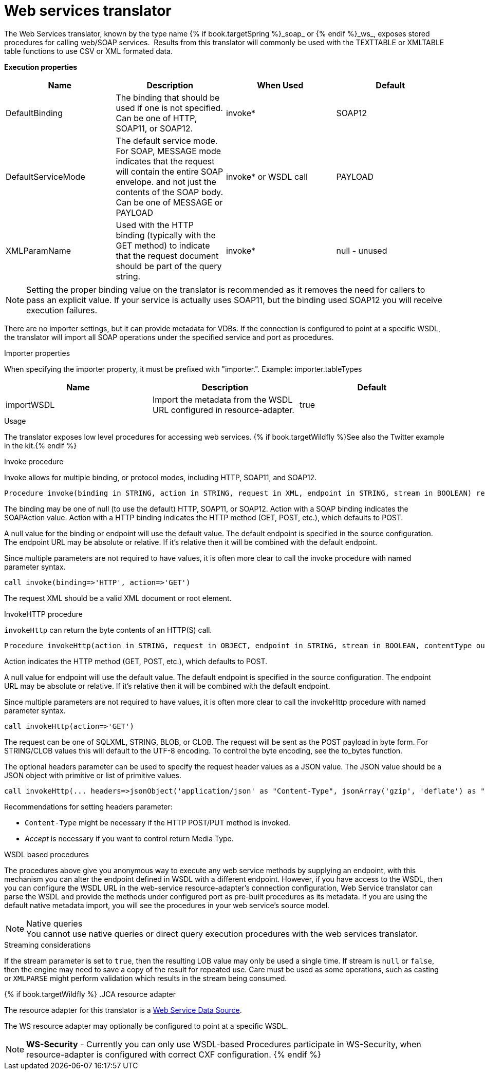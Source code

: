 // Module included in the following assemblies:
// as_translators.adoc
[id="web-services-translator"]
= Web services translator

The Web Services translator, known by the type name {% if book.targetSpring %}_soap_ or {% endif %}_ws_, exposes stored procedures for calling web/SOAP services. 
Results from this translator will commonly be used with the TEXTTABLE or XMLTABLE table functions to use CSV or XML formated data.

*Execution properties* 

|===
|Name |Description |When Used |Default

|DefaultBinding
|The binding that should be used if one is not specified. Can be one of HTTP, SOAP11, or SOAP12.
|invoke*
|SOAP12

|DefaultServiceMode
|The default service mode. For SOAP, MESSAGE mode indicates that the request will contain the entire SOAP envelope. 
and not just the contents of the SOAP body. Can be one of MESSAGE or PAYLOAD
|invoke* or WSDL call
|PAYLOAD

|XMLParamName
|Used with the HTTP binding (typically with the GET method) to indicate that the request document should be part of the query string.
|invoke*
|null - unused

|===

NOTE: Setting the proper binding value on the translator is recommended as it removes the need for callers to pass an explicit value. 
If your service is actually uses SOAP11, but the binding used SOAP12 you will receive execution failures.

There are no importer settings, but it can provide metadata for VDBs. If the connection is configured to point at a specific WSDL, 
the translator will import all SOAP operations under the specified service and port as procedures.

.Importer properties

When specifying the importer property, it must be prefixed with "importer.". Example: importer.tableTypes

|===
|Name |Description |Default

|importWSDL
|Import the metadata from the WSDL URL configured in resource-adapter.
|true
|
|===

.Usage

The translator exposes low level procedures for accessing web services. {% if book.targetWildfly %}See also the Twitter example in the kit.{% endif %}

.Invoke procedure

Invoke allows for multiple binding, or protocol modes, including HTTP, SOAP11, and SOAP12.

[source,sql]
----
Procedure invoke(binding in STRING, action in STRING, request in XML, endpoint in STRING, stream in BOOLEAN) returns XML
----

The binding may be one of null (to use the default) HTTP, SOAP11, or SOAP12. Action with a SOAP binding indicates the SOAPAction value. 
Action with a HTTP binding indicates the HTTP method (GET, POST, etc.), which defaults to POST.

A null value for the binding or endpoint will use the default value. The default endpoint is specified in the source configuration. 
The endpoint URL may be absolute or relative. If it’s relative then it will be combined with the default endpoint.

Since multiple parameters are not required to have values, it is often more clear to call the invoke procedure with named parameter syntax.

[source,sql]
----
call invoke(binding=>'HTTP', action=>'GET')
----

The request XML should be a valid XML document or root element.

.InvokeHTTP procedure

`invokeHttp` can return the byte contents of an HTTP(S) call.

[source,sql]
----
Procedure invokeHttp(action in STRING, request in OBJECT, endpoint in STRING, stream in BOOLEAN, contentType out STRING, headers in CLOB) returns BLOB
----

Action indicates the HTTP method (GET, POST, etc.), which defaults to POST.

A null value for endpoint will use the default value. 
The default endpoint is specified in the source configuration. 
The endpoint URL may be absolute or relative. 
If it’s relative then it will be combined with the default endpoint.

Since multiple parameters are not required to have values, it is often more clear to call the invokeHttp procedure with named parameter syntax.

[source,sql]
----
call invokeHttp(action=>'GET')
----

The request can be one of SQLXML, STRING, BLOB, or CLOB. 
The request will be sent as the POST payload in byte form. 
For STRING/CLOB values this will default to the UTF-8 encoding. 
To control the byte encoding, see the to_bytes function.

The optional headers parameter can be used to specify the request header values as a JSON value. 
The JSON value should be a JSON object with primitive or list of primitive values.

[source,sql]
----
call invokeHttp(... headers=>jsonObject('application/json' as "Content-Type", jsonArray('gzip', 'deflate') as "Accept-Encoding"))
----

Recommendations for setting headers parameter:

* `Content-Type` might be necessary if the HTTP POST/PUT method is invoked.
* _Accept_ is necessary if you want to control return Media Type.

.WSDL based procedures

The procedures above give you anonymous way to execute any web service methods by supplying an endpoint, with this mechanism 
you can alter the endpoint defined in WSDL with a different endpoint. 
However, if you have access to the WSDL, then you can configure the WSDL URL in the web-service resource-adapter’s connection configuration, 
Web Service translator can parse the WSDL and provide the methods under configured port as pre-built procedures as its metadata. 
If you are using the default native metadata import, you will see the procedures in your web service’s source model.

.Native queries
NOTE: You cannot use native queries or direct query execution procedures with the web services translator.

.Streaming considerations

If the stream parameter is set to `true`, then the resulting LOB value may only be used a single time. 
If stream is `null` or `false`, then the engine may need to save a copy of the result for repeated use. 
Care must be used as some operations, such as casting or `XMLPARSE` might perform validation which results in the stream being consumed.

{% if book.targetWildfly %}
.JCA resource adapter

The resource adapter for this translator is a link:../admin/Web_Service_Data_Sources.adoc[Web Service Data Source].

The WS resource adapter may optionally be configured to point at a specific WSDL.

NOTE: *WS-Security* - Currently you can only use WSDL-based Procedures participate in WS-Security, when resource-adapter is configured with correct CXF configuration.
{% endif %}
